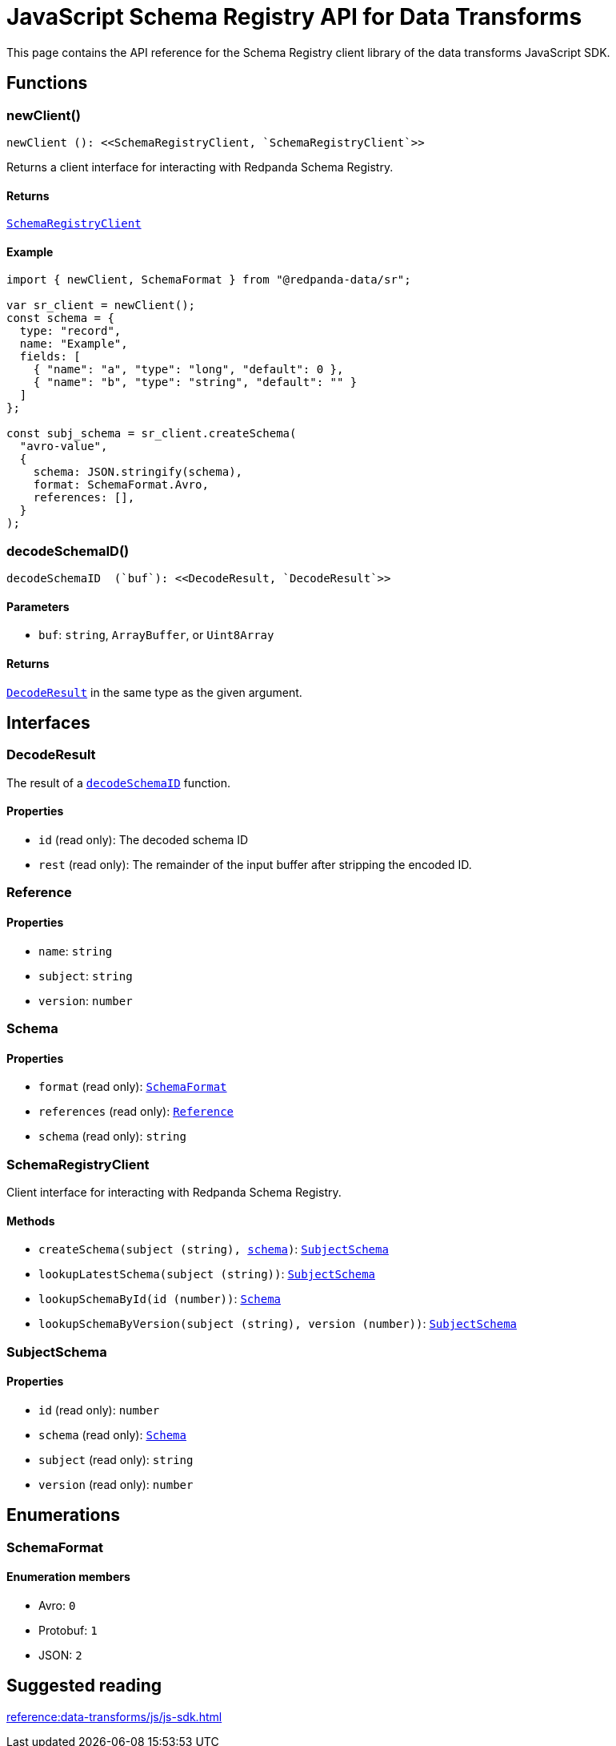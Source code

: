 = JavaScript Schema Registry API for Data Transforms
:description: Work with Schema Registry in data transforms using JavaScript.

This page contains the API reference for the Schema Registry client library of the data transforms JavaScript SDK.

== Functions

[[newClient]]
=== newClient()

  newClient (): <<SchemaRegistryClient, `SchemaRegistryClient`>>

Returns a client interface for interacting with Redpanda Schema Registry.

==== Returns

<<SchemaRegistryClient, `SchemaRegistryClient`>>

==== Example

```js
import { newClient, SchemaFormat } from "@redpanda-data/sr";

var sr_client = newClient();
const schema = {
  type: "record",
  name: "Example",
  fields: [
    { "name": "a", "type": "long", "default": 0 },
    { "name": "b", "type": "string", "default": "" }
  ]
};

const subj_schema = sr_client.createSchema(
  "avro-value",
  {
    schema: JSON.stringify(schema),
    format: SchemaFormat.Avro,
    references: [],
  }
);
```

[[decodeSchemaID]]
=== decodeSchemaID()

  decodeSchemaID  (`buf`): <<DecodeResult, `DecodeResult`>>

==== Parameters

- `buf`: `string`, `ArrayBuffer`, or `Uint8Array`

==== Returns

<<DecodeResult, `DecodeResult`>> in the same type as the given argument.

== Interfaces

[[DecodeResult]]
=== DecodeResult

The result of a <<decodeSchemaID, `decodeSchemaID`>> function.

==== Properties

- `id` (read only): The decoded schema ID
- `rest` (read only): The remainder of the input buffer after stripping the encoded ID.

=== Reference

==== Properties

- `name`: `string`

- `subject`: `string`

- `version`: `number`

=== Schema

==== Properties

- `format` (read only): <<SchemaFormat, `SchemaFormat`>>

- `references` (read only): <<Reference, `Reference`>>

- `schema` (read only): `string`

[[SchemaRegistryClient]]
=== SchemaRegistryClient

Client interface for interacting with Redpanda Schema Registry.

==== Methods

- `createSchema(subject (string), <<Schema, schema>>)`: <<SubjectSchema, `SubjectSchema`>>

- `lookupLatestSchema(subject (string))`: <<SubjectSchema, `SubjectSchema`>>

- `lookupSchemaById(id (number))`: <<Schema, `Schema`>>

- `lookupSchemaByVersion(subject (string), version (number))`: <<SubjectSchema, `SubjectSchema`>>

[[SubjectSchema]]
=== SubjectSchema

==== Properties

- `id` (read only): `number`

- `schema` (read only): <<Schema, `Schema`>>

- `subject` (read only): `string`

- `version` (read only): `number`

== Enumerations

[[SchemaFormat]]
=== SchemaFormat

==== Enumeration members

- Avro: `0`

- Protobuf: `1`

- JSON: `2`

== Suggested reading

xref:reference:data-transforms/js/js-sdk.adoc[]